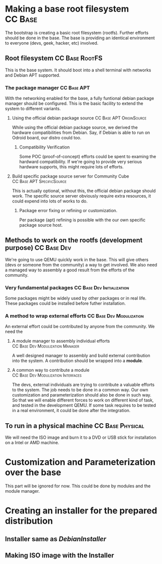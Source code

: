#+STARTUP: clean
#+LINK: DebianInstaller https://wiki.debian.org/DebianInstaller
#+LINK: SimpleCDDHowto https://wiki.debian.org/Simple-CDD/Howto

* Making a base root filesystem                                     :CC:Base:
  The bootstrap is creating a basic root filesystem (rootfs). Further efforts should be done in the base.
  The base is providing an identical environment to everyone (devs, geek, hacker, etc) involved. 
** Root filesystem                                           :CC:Base:RootFS:
   This is the base system. It should boot into a shell terminal with networks and Debian APT supported.
*** The package manager                                         :CC:Base:APT:
    With the networking enabled for the base, a fully funtional debian package manager should be configured.
    This is the basic facility to extend the system to different variants.
**** Using the official debian package source      :CC:Base:APT:OriginSource:
     While using the official debian package source, we derived the hardware compatibilities from Debian. Say,
     if Debian is able to run on Odroid board, our distro could too.
***** Compatibility Verification
      Some POC (proof-of-concept) efforts could be spent to examing the hardward compatibility. If we're going to
      provide very serious hardware supports, this might require lots of efforts.
**** Build specific package source server for Community Cube :CC:Base:APT:SpecificSource:
     This is actually optional, without this, the official debian package should work. The specific source
     server obviously require extra resources, it could expend into lots of works to do.
***** Package error fixing or refining or customization.
      Per package (apt) refining is possible with the our own specific package source host.
** Methods to work on the rootfs (development purpose)          :CC:Base:Dev:
   We're going to use QEMU quickly work in the base. This will give others (devs or someone from the community)
   a way to get involved. We also need a managed way to assembly a good result from the efforts of the community.
*** Very fundamental packages                    :CC:Base:Dev:Initialization:
    Some packages might be widely used by other packages or in real life. These packages could be installed before
    futher installation.
*** A method to wrap external efforts              :CC:Base:Dev:Modulization:
    An external effort could be contributed by anyone from the community. We need the 
**** A module manager to assembly individual efforts :CC:Base:Dev:Modulization:Manager:
     A well designed manager to assembly and build external contribution into the system. A contribution should be
     wrapped into a *module*.
**** A common way to contribute a module :CC:Base:Dev:Modulization:Interfaces:
     The devs, external individuals are trying to contribute a valuable efforts to the system. The job needs to be
     done in a common way. Our own customization and parameterization should also be done in such way. So that we
     will enable different forces to work on different kind of task, and tested in the development QEMU. If some
     task requires to be tested in a real environment, it could be done after the integration.
** To run in a physical machine                            :CC:Base:Physical:
   We will need the ISO image and burn it to a DVD or USB stick for installation on a Intel or AMD machine.

* Customization and Parameterization over the base
  This part will be ignored for now. This could be done by modules and the module manager.

* Creating an installer for the prepared distribution
** Installer same as [[DebianInstaller]]
** Making ISO image with the Installer
